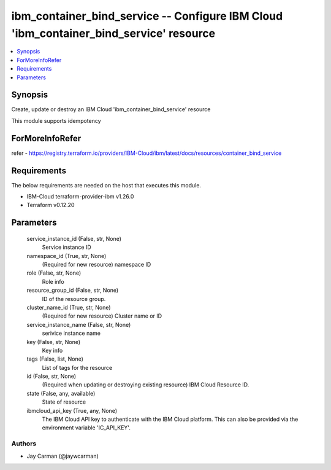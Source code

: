 
ibm_container_bind_service -- Configure IBM Cloud 'ibm_container_bind_service' resource
=======================================================================================

.. contents::
   :local:
   :depth: 1


Synopsis
--------

Create, update or destroy an IBM Cloud 'ibm_container_bind_service' resource

This module supports idempotency


ForMoreInfoRefer
----------------
refer - https://registry.terraform.io/providers/IBM-Cloud/ibm/latest/docs/resources/container_bind_service

Requirements
------------
The below requirements are needed on the host that executes this module.

- IBM-Cloud terraform-provider-ibm v1.26.0
- Terraform v0.12.20



Parameters
----------

  service_instance_id (False, str, None)
    Service instance ID


  namespace_id (True, str, None)
    (Required for new resource) namespace ID


  role (False, str, None)
    Role info


  resource_group_id (False, str, None)
    ID of the resource group.


  cluster_name_id (True, str, None)
    (Required for new resource) Cluster name or ID


  service_instance_name (False, str, None)
    serivice instance name


  key (False, str, None)
    Key info


  tags (False, list, None)
    List of tags for the resource


  id (False, str, None)
    (Required when updating or destroying existing resource) IBM Cloud Resource ID.


  state (False, any, available)
    State of resource


  ibmcloud_api_key (True, any, None)
    The IBM Cloud API key to authenticate with the IBM Cloud platform. This can also be provided via the environment variable 'IC_API_KEY'.













Authors
~~~~~~~

- Jay Carman (@jaywcarman)

